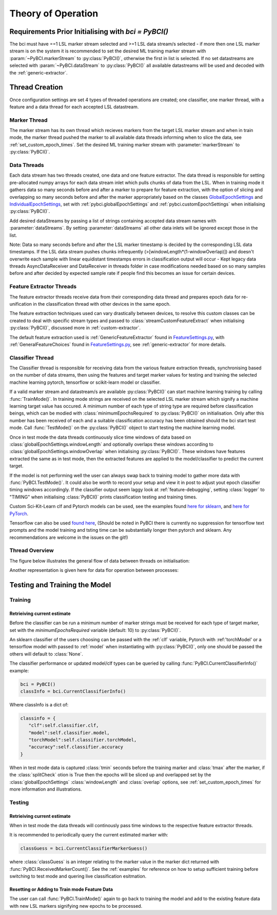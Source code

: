 Theory of Operation
############

Requirements Prior Initialising with `bci = PyBCI()`
=========================================================
The bci must have ==1 LSL marker stream selected and >=1 LSL data stream/s selected - if more then one LSL marker stream is on the system it is recommended to set the desired ML training marker stream with :param:`~PyBCI.markerStream` to  :py:class:`PyBCI()`, otherwise the first in list is selected. If no set datastreams are selected with :param:`~PyBCI.dataStream` to :py:class:`PyBCI()` all available datastreams will be used and decoded with the :ref:`generic-extractor`.

Thread Creation
=========================================================
Once configuration settings are set 4 types of threaded operations are created; one classifier, one marker thread, with a feature and a data thread for each accepted LSL datastream.

Marker Thread
**********************************************
The marker stream has its own thread which recieves markers from the target LSL marker stream and when in train mode, the marker thread pushed the marker to all available data threads informing when to slice the data, see :ref:`set_custom_epoch_times`. Set the desired ML training marker stream with :parameter:`markerStream` to  :py:class:`PyBCI()`.

Data Threads
**********************************************
Each data stream has two threads created, one data and one feature extractor. The data thread is responsible for setting pre-allocated numpy arrays for each data stream inlet which pulls chunks of data from the LSL. When in training mode it gathers data so many seconds before and after a marker to prepare for feature extraction, with the option of slicing and overlapping so many seconds before and after the marker appropriately based on the classes `GlobalEpochSettings <https://github.com/LMBooth/pybci/blob/main/pybci/Configuration/EpochSettings.py>`_  and `IndividualEpochSettings <https://github.com/LMBooth/pybci/blob/main/pybci/Configuration/EpochSettings.py>`_, set with :ref:`pybci.globalEpochSettings` and :ref:`pybci.customEpochSettings` when initialising :py:class:`PyBCI()`.

Add desired dataStreams by passing a list of strings containing accepted data stream names with :parameter:`dataStreams`. By setting :parameter:`dataStreams` all other data inlets will be ignored except those in the list.

Note: Data so many seconds before and after the LSL marker timestamp is decided by the corresponding LSL data timestamps. If the LSL data stream pushes chunks infrequently (>[windowLength*(1-windowOverlap)]) and doesn't overwrite each sample with linear equidistant timestamps errors in classification output will occur - Kept legacy data threads AsyncDataReceiver and DataReceiver in threads folder in case modifications needed based on so many samples before and after decided by expected sample rate if people find this becomes an issue for certain devices.

Feature Extractor Threads
**********************************************
The feature extractor threads receive data from their corresponding data thread and prepares epoch data for re-unification in the classification thread with other devices in the same epoch.

The feature extraction techniques used can vary drastically between devices, to resolve this custom classes can be created to deal with specific stream types and passed to :class:`streamCustomFeatureExtract` when initialising  :py:class:`PyBCI()`, discussed more in :ref:`custom-extractor`.

The default feature extraction used is :ref:`GenericFeatureExtractor` found in `FeatureSettings.py <https://github.com/LMBooth/pybci/blob/main/pybci/Utils/FeatureExtractor.py>`_, with :ref:`GeneralFeatureChoices` found in `FeatureSettings.py <https://github.com/LMBooth/pybci/blob/main/pybci/Configuration/FeatureSettings.py>`_, see :ref:`generic-extractor` for more details.

Classifier Thread
**********************************************
The Classifier thread is responsible for receiving data from the various feature extraction threads, synchronising based on the number of data streams, then using the features and target marker values for testing and training the selected machine learning pytorch, tensorflow or scikit-learn model or classifier. 

If a valid marker stream and datastream/s are available :py:class:`PyBCI()` can start machine learning training by calling :func:`TrainMode()`. In training mode strings are received on the selected LSL marker stream which signify a machine learning target value has occured. A minimum number of each type of string type are required before classification beings, which can be modied with :class:`minimumEpochsRequired` to :py:class:`PyBCI()` on initialisation. Only after this number has been received of each and a suitable classification accuracy has been obtained should the bci start test mode. Call :func:`TestMode()` on the :py:class:`PyBCI()` object to start testing the machine learning model.

Once in test mode the data threads continuously slice time windows of data based on :class:`globalEpochSettings.windowLength` and optionally overlaps these windows according to :class:`globalEpochSettings.windowOverlap` when initialising :py:class:`PyBCI()`. These windows have features extracted the same as in test mode, then the extracted features are applied to the model/classifier to predict the current target. 

If the model is not performing well the user can always swap back to training model to gather more data with :func:`PyBCI.TestMode()`. It could also be worth to record your setup and view it in post to adjust yout epoch classifier timing windows accordingly. If the classifier output seem laggy look at :ref:`feature-debugging`, setting :class:`logger` to "TIMING" when initialising :class:`PyBCI()` prints classification testing and training times.

Custom Sci-Kit-Learn clf and Pytorch models can be used, see the examples found `here for sklearn <https://github.com/LMBooth/pybci/blob/main/pybci/Examples/testSklearn.py>`_, and  `here for PyTorch <https://github.com/LMBooth/pybci/blob/main/pybci/Examples/testPyTorch.py>`_.

Tensorflow can also be used `found here <https://github.com/LMBooth/pybci/blob/main/pybci/Examples/testTensorflow.py>`_, (Should be noted in PyBCI there is currently no suppression for tensorflow text prompts and the model training and tsting time can be substantially longer then pytorch and sklearn. Any recommendations are welcome in the issues on the git!)

Thread Overview
**********************************************
The figure below illustrates the general flow of data between threads on initialisation:

.. image:: ../Images/flowchart/Flowchart.svg
   :alt: flowchart for pybci init


Another representation is given here for data flor operation between processes:

.. image:: ../Images/operation.svg
   :alt: Pybci data connections

Testing and Training the Model
=========================================================

Training
**********************************************
Retrieiving current estimate
-----------------------------------------
Before the classifier can be run a minimum number of marker strings must be received for each type of target marker, set with the `minimumEpochsRequired` variable (default: 10) to :py:class:`PyBCI()`.

An sklearn classifier of the users choosing can be passed with the :ref:`clf` variable, Pytorch with :ref:'torchModel' or a tensorflow model with passed to :ref:`model` when instantiating with :py:class:`PyBCI()`, only one should be passed the others will default to :class:`None`.

The classifier performance or updated model/clf types can be queried by calling :func:`PyBCI.CurrentClassifierInfo()` example:

.. code-block:: python

   bci = PyBCI()
   classInfo = bci.CurrentClassifierInfo()

Where classInfo is a dict of:

.. code-block:: python

   classinfo = {
      "clf":self.classifier.clf,
      "model":self.classifier.model,
      "torchModel":self.classifier.torchModel,
      "accuracy":self.classifier.accuracy
   }

When in test mode data is captured :class:`tmin` seconds before the training marker and :class:`tmax` after the marker, if the :class:`splitCheck` otion is True then the epochs will be sliced up and overlapped set by the :class:`globalEpochSettings` :class:`windowLength` and :class:`overlap` options, see :ref:`set_custom_epoch_times` for more information and illustrations.


Testing
**********************************************
Retrieiving current estimate
-----------------------------------------------
When in test mode the data threads will continously pass time windows to the respective feature extractor threads. 

It is recommended to periodically query the current estimated marker with:

.. code-block:: python

    classGuess = bci.CurrentClassifierMarkerGuess()

where :class:`classGuess` is an integer relating to the marker value in the marker dict returned with :func:`PyBCI.ReceivedMarkerCount()`. See the :ref:`examples` for reference on how to setup sufficient training before switching to test mode and quering live classification esitmation. 

Resetting or Adding to Train mode Feature Data
-----------------------------------------------
The user can call :func:`PyBCI.TrainMode()` again to go back to training the model and add to the existing feature data with new LSL markers signifying new epochs to be processed.
